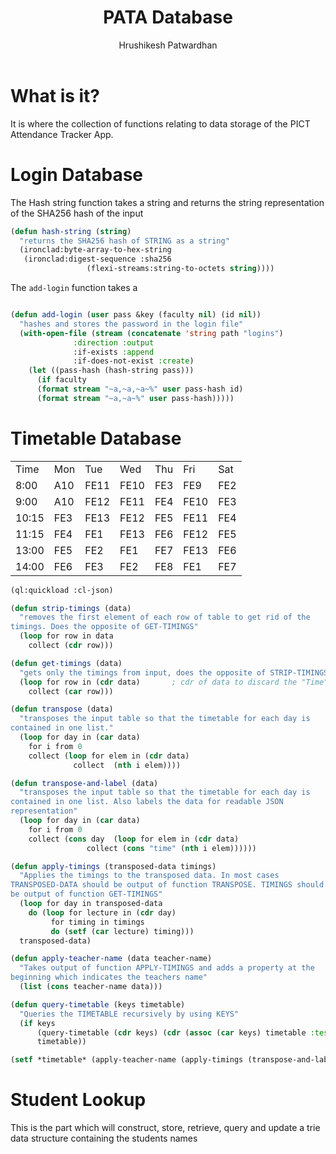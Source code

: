 #+title: PATA Database
#+author: Hrushikesh Patwardhan

* What is it?
It is where the collection of functions relating to data storage of
the PICT Attendance Tracker App.

* Login Database

The Hash string function takes a string and returns the string
representation of the SHA256 hash of the input

#+begin_src lisp
(defun hash-string (string)
  "returns the SHA256 hash of STRING as a string"
  (ironclad:byte-array-to-hex-string
   (ironclad:digest-sequence :sha256
			     (flexi-streams:string-to-octets string))))

#+end_src

The ~add-login~ function takes a 

#+begin_src lisp

(defun add-login (user pass &key (faculty nil) (id nil))
  "hashes and stores the password in the login file"
  (with-open-file (stream (concatenate 'string path "logins")
			  :direction :output
			  :if-exists :append
			  :if-does-not-exist :create)
    (let ((pass-hash (hash-string pass)))
      (if faculty
	  (format stream "~a,~a,~a~%" user pass-hash id)
	  (format stream "~a,~a~%" user pass-hash)))))
#+end_src


* Timetable Database

#+name: KDK-timetable
|  Time | Mon | Tue  | Wed  | Thu | Fri  | Sat |
|  8:00 | A10 | FE11 | FE10 | FE3 | FE9  | FE2 |
|  9:00 | A10 | FE12 | FE11 | FE4 | FE10 | FE3 |
| 10:15 | FE3 | FE13 | FE12 | FE5 | FE11 | FE4 |
| 11:15 | FE4 | FE1  | FE13 | FE6 | FE12 | FE5 |
| 13:00 | FE5 | FE2  | FE1  | FE7 | FE13 | FE6 |
| 14:00 | FE6 | FE3  | FE2  | FE8 | FE1  | FE7 |

#+begin_src lisp :var input=KDK-timetable :results verbatim
(ql:quickload :cl-json)

(defun strip-timings (data)
  "removes the first element of each row of table to get rid of the
timings. Does the opposite of GET-TIMINGS"
  (loop for row in data
	collect (cdr row)))

(defun get-timings (data)
  "gets only the timings from input, does the opposite of STRIP-TIMINGS"
  (loop for row in (cdr data)		; cdr of data to discard the "Time" column title
	collect (car row)))

(defun transpose (data)
  "transposes the input table so that the timetable for each day is
contained in one list."
  (loop for day in (car data)
	for i from 0
	collect (loop for elem in (cdr data)
		      collect  (nth i elem))))

(defun transpose-and-label (data)
  "transposes the input table so that the timetable for each day is
contained in one list. Also labels the data for readable JSON
representation"
  (loop for day in (car data)
	for i from 0
	collect (cons day  (loop for elem in (cdr data)
				 collect (cons "time" (nth i elem))))))

(defun apply-timings (transposed-data timings)
  "Applies the timings to the transposed data. In most cases
TRANSPOSED-DATA should be output of function TRANSPOSE. TIMINGS should
be output of function GET-TIMINGS"
  (loop for day in transposed-data
	do (loop for lecture in (cdr day)
		 for timing in timings
		 do (setf (car lecture) timing)))
  transposed-data)

(defun apply-teacher-name (data teacher-name)
  "Takes output of function APPLY-TIMINGS and adds a property at the
beginning which indicates the teachers name"
  (list (cons teacher-name data)))

(defun query-timetable (keys timetable)
  "Queries the TIMETABLE recursively by using KEYS"
  (if keys
      (query-timetable (cdr keys) (cdr (assoc (car keys) timetable :test #'string=)))
      timetable))

(setf *timetable* (apply-teacher-name (apply-timings (transpose-and-label (strip-timings input)) (get-timings input)) "KDK"))

#+end_src

#+RESULTS:
#+begin_example
(("KDK"
  ("Mon" ("8:00" . "A10") ("9:00" . "A10") ("10:15" . "FE3") ("11:15" . "FE4")
   ("13:00" . "FE5") ("14:00" . "FE6"))
  ("Tue" ("8:00" . "FE11") ("9:00" . "FE12") ("10:15" . "FE13")
   ("11:15" . "FE1") ("13:00" . "FE2") ("14:00" . "FE3"))
  ("Wed" ("8:00" . "FE10") ("9:00" . "FE11") ("10:15" . "FE12")
   ("11:15" . "FE13") ("13:00" . "FE1") ("14:00" . "FE2"))
  ("Thu" ("8:00" . "FE3") ("9:00" . "FE4") ("10:15" . "FE5") ("11:15" . "FE6")
   ("13:00" . "FE7") ("14:00" . "FE8"))
  ("Fri" ("8:00" . "FE9") ("9:00" . "FE10") ("10:15" . "FE11")
   ("11:15" . "FE12") ("13:00" . "FE13") ("14:00" . "FE1"))
  ("Sat" ("8:00" . "FE2") ("9:00" . "FE3") ("10:15" . "FE4") ("11:15" . "FE5")
   ("13:00" . "FE6") ("14:00" . "FE7"))))
#+end_example


* Student Lookup
This is the part which will construct, store, retrieve, query and
update a trie data structure containing the students names
